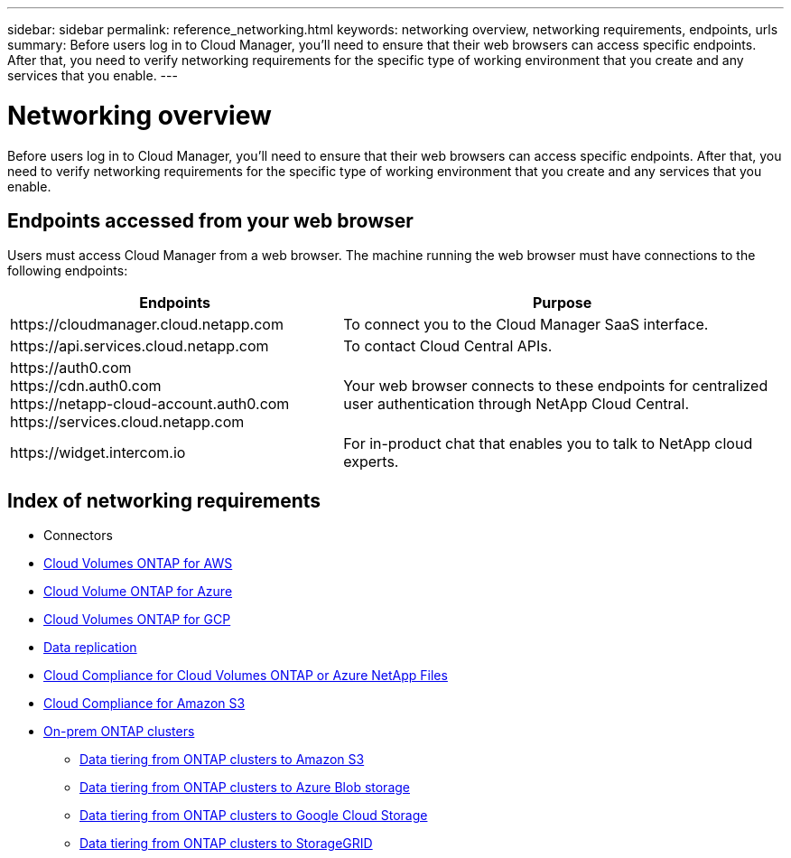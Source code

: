 ---
sidebar: sidebar
permalink: reference_networking.html
keywords: networking overview, networking requirements, endpoints, urls
summary: Before users log in to Cloud Manager, you'll need to ensure that their web browsers can access specific endpoints. After that, you need to verify networking requirements for the specific type of working environment that you create and any services that you enable.
---

= Networking overview
:hardbreaks:
:nofooter:
:icons: font
:linkattrs:
:imagesdir: ./media/

[.lead]
Before users log in to Cloud Manager, you'll need to ensure that their web browsers can access specific endpoints. After that, you need to verify networking requirements for the specific type of working environment that you create and any services that you enable.

== Endpoints accessed from your web browser
Users must access Cloud Manager from a web browser. The machine running the web browser must have connections to the following endpoints:

[cols="43,57",options="header"]
|===
| Endpoints
| Purpose
| \https://cloudmanager.cloud.netapp.com
| To connect you to the Cloud Manager SaaS interface.

| \https://api.services.cloud.netapp.com
| To contact Cloud Central APIs.

|
\https://auth0.com
\https://cdn.auth0.com
\https://netapp-cloud-account.auth0.com
\https://services.cloud.netapp.com

| Your web browser connects to these endpoints for centralized user authentication through NetApp Cloud Central.

| \https://widget.intercom.io
| For in-product chat that enables you to talk to NetApp cloud experts.

|===

== Index of networking requirements

* Connectors
* link:reference_networking_aws.html[Cloud Volumes ONTAP for AWS]
* link:reference_networking_azure.html[Cloud Volume ONTAP for Azure]
* link:reference_networking_gcp.html[Cloud Volumes ONTAP for GCP]
* link:task_replicating_data.html[Data replication]
* link:task_getting_started_compliance.html[Cloud Compliance for Cloud Volumes ONTAP or Azure NetApp Files]
* link:task_scanning_s3.html[Cloud Compliance for Amazon S3]
* link:task_discovering_ontap.html[On-prem ONTAP clusters]
** link:task_tiering_onprem_aws.html[Data tiering from ONTAP clusters to Amazon S3]
** link:task_tiering_onprem_azure.html[Data tiering from ONTAP clusters to Azure Blob storage]
** link:task_tiering_onprem_gcp.html[Data tiering from ONTAP clusters to Google Cloud Storage]
** link:task_tiering_onprem_storagegrid.html[Data tiering from ONTAP clusters to StorageGRID]
